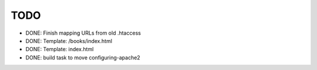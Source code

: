 TODO
==================

* DONE: Finish mapping URLs from old .htaccess
* DONE: Template: /books/index.html
* DONE: Template: index.html
* DONE: build task to move configuring-apache2
